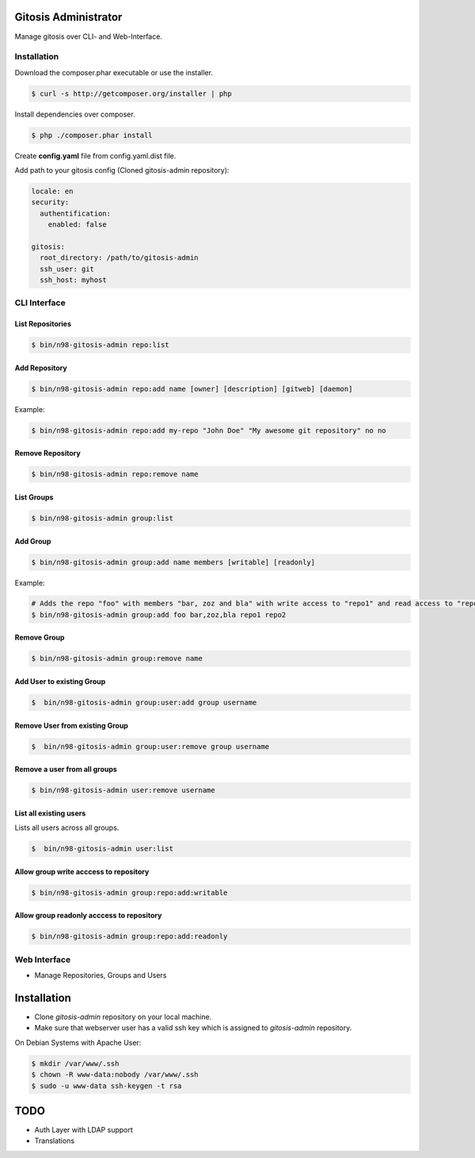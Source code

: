 Gitosis Administrator
=====================

Manage gitosis over CLI- and Web-Interface.

.. image:: https://secure.travis-ci.org/cmuench/n98-gitosis-admin.png
  :target: https://secure.travis-ci.org/cmuench/n98-gitosis-admin

Installation
------------

Download the composer.phar executable or use the installer.

.. code-block:: sh

   $ curl -s http://getcomposer.org/installer | php

Install dependencies over composer.

.. code-block:: sh

  $ php ./composer.phar install

Create **config.yaml** file from config.yaml.dist file.

Add path to your gitosis config (Cloned gitosis-admin repository):

.. code-block:: yaml

   locale: en
   security:
     authentification:
       enabled: false

   gitosis:
     root_directory: /path/to/gitosis-admin
     ssh_user: git
     ssh_host: myhost


CLI Interface
-------------

List Repositories
"""""""""""""""""

.. code-block:: sh

  $ bin/n98-gitosis-admin repo:list

Add Repository
""""""""""""""

.. code-block:: sh

  $ bin/n98-gitosis-admin repo:add name [owner] [description] [gitweb] [daemon]

Example:

.. code-block:: sh

  $ bin/n98-gitosis-admin repo:add my-repo "John Doe" "My awesome git repository" no no

Remove Repository
"""""""""""""""""

.. code-block:: sh

  $ bin/n98-gitosis-admin repo:remove name


List Groups
"""""""""""

.. code-block:: sh

  $ bin/n98-gitosis-admin group:list

Add Group
"""""""""

.. code-block:: sh

  $ bin/n98-gitosis-admin group:add name members [writable] [readonly]

Example:

.. code-block:: sh

  # Adds the repo "foo" with members "bar, zoz and bla" with write access to "repo1" and read access to "repo2"
  $ bin/n98-gitosis-admin group:add foo bar,zoz,bla repo1 repo2

Remove Group
""""""""""""

.. code-block:: sh

  $ bin/n98-gitosis-admin group:remove name

Add User to existing Group
""""""""""""""""""""""""""

.. code-block:: sh

  $  bin/n98-gitosis-admin group:user:add group username

Remove User from existing Group
"""""""""""""""""""""""""""""""

.. code-block:: sh

  $  bin/n98-gitosis-admin group:user:remove group username


Remove a user from all groups
"""""""""""""""""""""""""""""

.. code-block:: sh

  $ bin/n98-gitosis-admin user:remove username

List all existing users
"""""""""""""""""""""""

Lists all users across all groups.

.. code-block:: sh

  $  bin/n98-gitosis-admin user:list

Allow group write acccess to repository
"""""""""""""""""""""""""""""""""""""""

.. code-block:: sh

  $ bin/n98-gitosis-admin group:repo:add:writable

Allow group readonly acccess to repository
""""""""""""""""""""""""""""""""""""""""""

.. code-block:: sh

  $ bin/n98-gitosis-admin group:repo:add:readonly

Web Interface
-------------

* Manage Repositories, Groups and Users

Installation
============

* Clone `gitosis-admin` repository on your local machine.

* Make sure that webserver user has a valid ssh key which is assigned to `gitosis-admin` repository.

On Debian Systems with Apache User:

.. code-block:: sh

   $ mkdir /var/www/.ssh
   $ chown -R www-data:nobody /var/www/.ssh
   $ sudo -u www-data ssh-keygen -t rsa

TODO
====

* Auth Layer with LDAP support
* Translations